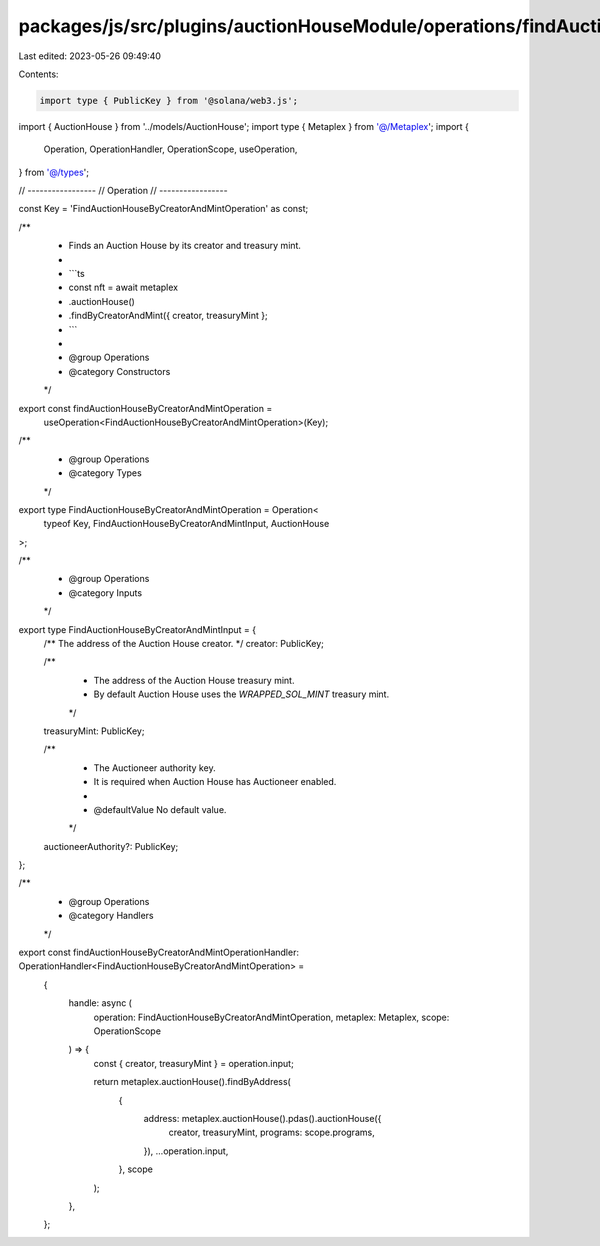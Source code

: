 packages/js/src/plugins/auctionHouseModule/operations/findAuctionHouseByCreatorAndMint.ts
=========================================================================================

Last edited: 2023-05-26 09:49:40

Contents:

.. code-block:: ts

    import type { PublicKey } from '@solana/web3.js';
import { AuctionHouse } from '../models/AuctionHouse';
import type { Metaplex } from '@/Metaplex';
import {
  Operation,
  OperationHandler,
  OperationScope,
  useOperation,
} from '@/types';

// -----------------
// Operation
// -----------------

const Key = 'FindAuctionHouseByCreatorAndMintOperation' as const;

/**
 * Finds an Auction House by its creator and treasury mint.
 *
 * ```ts
 * const nft = await metaplex
 *   .auctionHouse()
 *   .findByCreatorAndMint({ creator, treasuryMint };
 * ```
 *
 * @group Operations
 * @category Constructors
 */
export const findAuctionHouseByCreatorAndMintOperation =
  useOperation<FindAuctionHouseByCreatorAndMintOperation>(Key);

/**
 * @group Operations
 * @category Types
 */
export type FindAuctionHouseByCreatorAndMintOperation = Operation<
  typeof Key,
  FindAuctionHouseByCreatorAndMintInput,
  AuctionHouse
>;

/**
 * @group Operations
 * @category Inputs
 */
export type FindAuctionHouseByCreatorAndMintInput = {
  /** The address of the Auction House creator. */
  creator: PublicKey;

  /**
   * The address of the Auction House treasury mint.
   * By default Auction House uses the `WRAPPED_SOL_MINT` treasury mint.
   */
  treasuryMint: PublicKey;

  /**
   * The Auctioneer authority key.
   * It is required when Auction House has Auctioneer enabled.
   *
   * @defaultValue No default value.
   */
  auctioneerAuthority?: PublicKey;
};

/**
 * @group Operations
 * @category Handlers
 */
export const findAuctionHouseByCreatorAndMintOperationHandler: OperationHandler<FindAuctionHouseByCreatorAndMintOperation> =
  {
    handle: async (
      operation: FindAuctionHouseByCreatorAndMintOperation,
      metaplex: Metaplex,
      scope: OperationScope
    ) => {
      const { creator, treasuryMint } = operation.input;

      return metaplex.auctionHouse().findByAddress(
        {
          address: metaplex.auctionHouse().pdas().auctionHouse({
            creator,
            treasuryMint,
            programs: scope.programs,
          }),
          ...operation.input,
        },
        scope
      );
    },
  };



